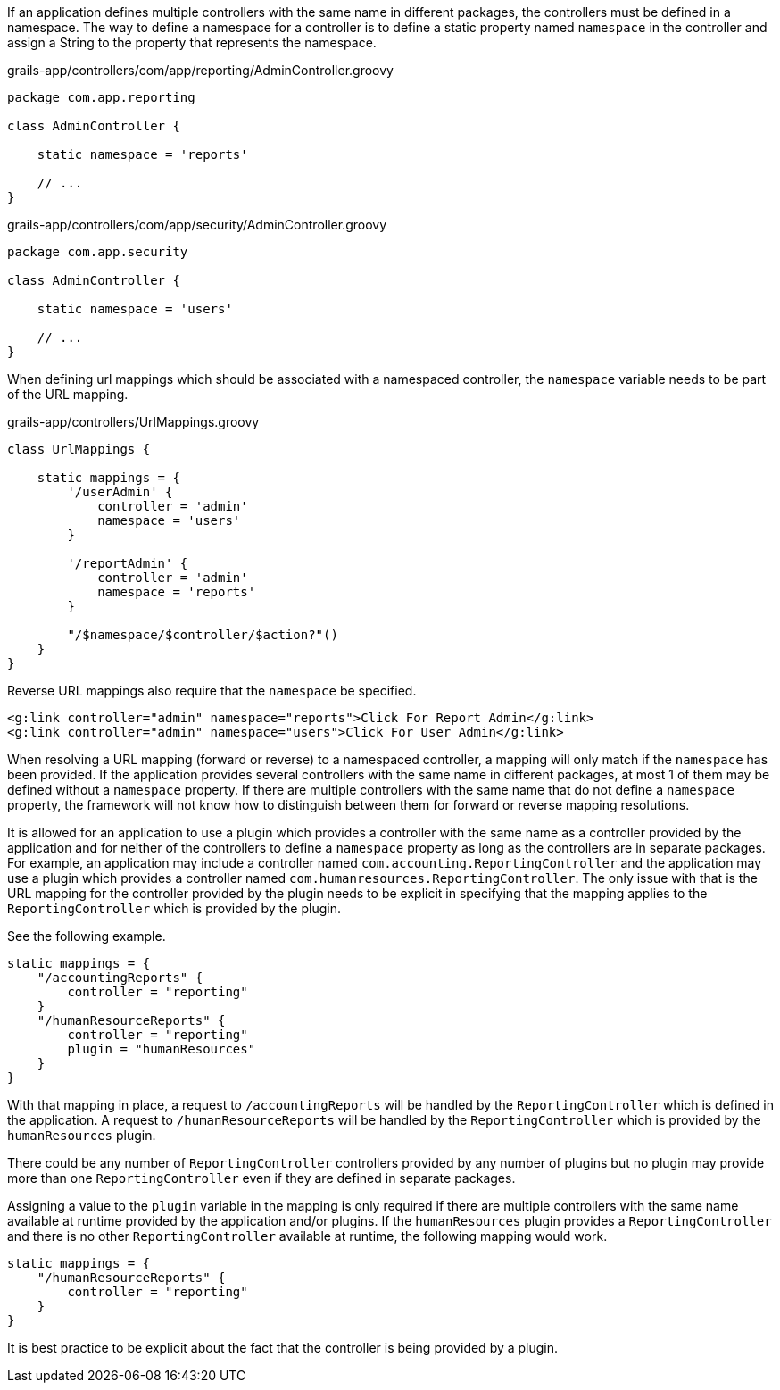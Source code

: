 If an application defines multiple controllers with the same name
in different packages, the controllers must be defined in a
namespace.  The way to define a namespace for a controller is to 
define a static property named `namespace` in the controller and 
assign a String to the property that represents the namespace.

[source,groovy]
.grails-app/controllers/com/app/reporting/AdminController.groovy
----
package com.app.reporting

class AdminController {

    static namespace = 'reports'

    // ...
}
----

[source,groovy]
.grails-app/controllers/com/app/security/AdminController.groovy
----
package com.app.security

class AdminController {

    static namespace = 'users'

    // ...
}
----

When defining url mappings which should be associated with a namespaced
controller, the `namespace` variable needs to be part of the URL mapping.

[source,groovy]
.grails-app/controllers/UrlMappings.groovy
----
class UrlMappings {

    static mappings = {
        '/userAdmin' {
            controller = 'admin'
            namespace = 'users'
        }

        '/reportAdmin' {
            controller = 'admin'
            namespace = 'reports'
        }

        "/$namespace/$controller/$action?"()
    }
}
----

Reverse URL mappings also require that the `namespace` be specified.

[source,groovy]
----
<g:link controller="admin" namespace="reports">Click For Report Admin</g:link>
<g:link controller="admin" namespace="users">Click For User Admin</g:link>
----

When resolving a URL mapping (forward or reverse) to a namespaced controller,
a mapping will only match if the `namespace` has been provided.  If
the application provides several controllers with the same name in different
packages, at most 1 of them may be defined without a `namespace` property.  If
there are multiple controllers with the same name that do not define a
`namespace` property, the framework will not know how to distinguish between
them for forward or reverse mapping resolutions.

It is allowed for an application to use a plugin which provides a controller
with the same name as a controller provided by the application and for neither
of the controllers to define a `namespace` property as long as the
controllers are in separate packages.  For example, an application
may include a controller named `com.accounting.ReportingController`
and the application may use a plugin which provides a controller
named `com.humanresources.ReportingController`.  The only issue
with that is the URL mapping for the controller provided by the
plugin needs to be explicit in specifying that the mapping applies
to the `ReportingController` which is provided by the plugin.

See the following example.

[source,groovy]
----
static mappings = {
    "/accountingReports" {
        controller = "reporting"
    }
    "/humanResourceReports" {
        controller = "reporting"
        plugin = "humanResources"
    }
}
----

With that mapping in place, a request to `/accountingReports` will
be handled by the `ReportingController` which is defined in the
application.  A request to `/humanResourceReports` will be handled
by the `ReportingController` which is provided by the `humanResources`
plugin.

There could be any number of `ReportingController` controllers provided
by any number of plugins but no plugin may provide more than one
`ReportingController` even if they are defined in separate packages.

Assigning a value to the `plugin` variable in the mapping is only
required if there are multiple controllers with the same name
available at runtime provided by the application and/or plugins.
If the `humanResources` plugin provides a `ReportingController` and
there is no other `ReportingController` available at runtime, the
following mapping would work.

[source,groovy]
----
static mappings = {
    "/humanResourceReports" {
        controller = "reporting"
    }
}
----

It is best practice to be explicit about the fact that the controller
is being provided by a plugin.


